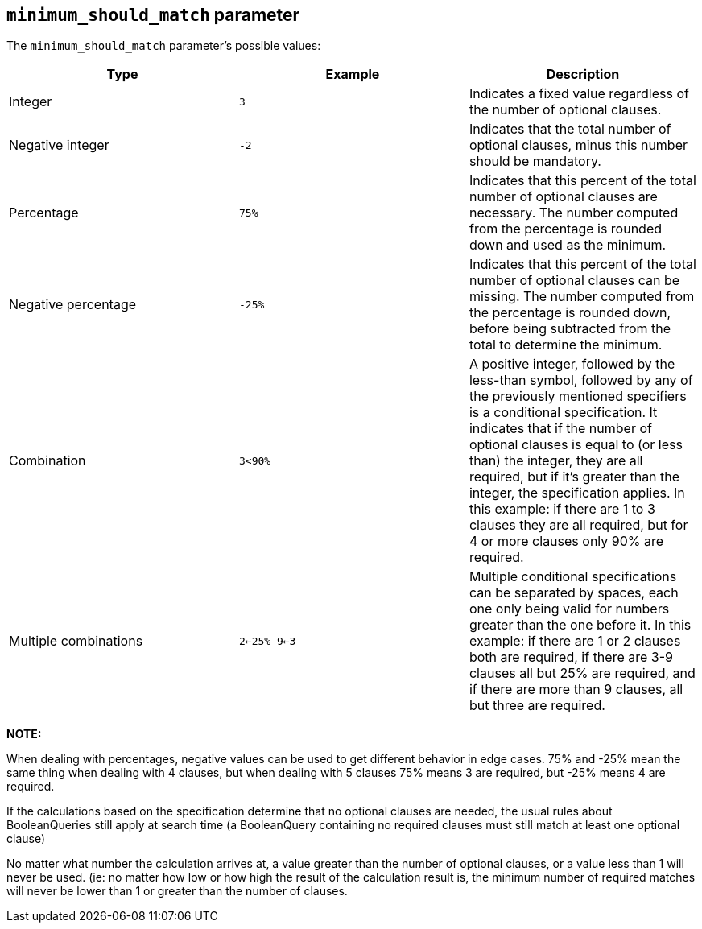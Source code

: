 [[query-dsl-minimum-should-match]]
== `minimum_should_match` parameter

The `minimum_should_match` parameter's possible values:

[cols="<,<,<",options="header",]
|=======================================================================
|Type |Example |Description
|Integer |`3` |Indicates a fixed value regardless of the number of
optional clauses.

|Negative integer |`-2` |Indicates that the total number of optional
clauses, minus this number should be mandatory.

|Percentage |`75%` |Indicates that this percent of the total number of
optional clauses are necessary. The number computed from the percentage
is rounded down and used as the minimum.

|Negative percentage |`-25%` |Indicates that this percent of the total
number of optional clauses can be missing. The number computed from the
percentage is rounded down, before being subtracted from the total to
determine the minimum.

|Combination |`3<90%` |A positive integer, followed by the less-than
symbol, followed by any of the previously mentioned specifiers is a
conditional specification. It indicates that if the number of optional
clauses is equal to (or less than) the integer, they are all required,
but if it's greater than the integer, the specification applies. In this
example: if there are 1 to 3 clauses they are all required, but for 4 or
more clauses only 90% are required.

|Multiple combinations |`2<-25% 9<-3` |Multiple conditional
specifications can be separated by spaces, each one only being valid for
numbers greater than the one before it. In this example: if there are 1
or 2 clauses both are required, if there are 3-9 clauses all but 25% are
required, and if there are more than 9 clauses, all but three are
required.
|=======================================================================

*NOTE:*

When dealing with percentages, negative values can be used to get
different behavior in edge cases. 75% and -25% mean the same thing when
dealing with 4 clauses, but when dealing with 5 clauses 75% means 3 are
required, but -25% means 4 are required.

If the calculations based on the specification determine that no
optional clauses are needed, the usual rules about BooleanQueries still
apply at search time (a BooleanQuery containing no required clauses must
still match at least one optional clause)

No matter what number the calculation arrives at, a value greater than
the number of optional clauses, or a value less than 1 will never be
used. (ie: no matter how low or how high the result of the calculation
result is, the minimum number of required matches will never be lower
than 1 or greater than the number of clauses.
